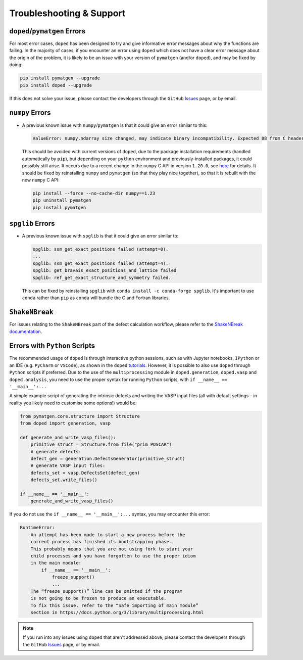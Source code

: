 .. _troubleshooting:

Troubleshooting & Support
=========================

``doped``/``pymatgen`` Errors
-----------------------------

For most error cases, ``doped`` has been designed to try and give informative error messages about why
the functions are failing.
In the majority of cases, if you encounter an error using ``doped`` which does not have a clear error
message about the origin of the problem, it is likely to be an issue with your version of ``pymatgen``
(and/or ``doped``), and may be fixed by doing:

.. code:: bash

  pip install pymatgen --upgrade
  pip install doped --upgrade

If this does not solve your issue, please contact the developers through the ``GitHub``
`Issues <https://github.com/SMTG-Bham/doped/issues>`_ page, or by email.


``numpy`` Errors
-------------------
- A previous known issue with ``numpy``/``pymatgen`` is that it could give an error similar to this:

  .. code:: python

      ValueError: numpy.ndarray size changed, may indicate binary incompatibility. Expected 88 from C header, got 80 from PyObject

  This should be avoided with current versions of ``doped``, due to the package installation
  requirements (handled automatically by ``pip``), but depending on your ``python`` environment and
  previously-installed packages, it could possibly still arise. It occurs due to a recent change in the
  ``numpy`` C API in version ``1.20.0``, see
  `here <https://stackoverflow.com/questions/66060487/valueerror-numpy-ndarray-size-changed-may-indicate-binary-incompatibility-exp>`_
  for details.
  It should be fixed by reinstalling ``numpy`` and ``pymatgen`` (so that they play nice together), so
  that it is rebuilt with the new ``numpy`` C API:

  .. code:: bash

      pip install --force --no-cache-dir numpy==1.23
      pip uninstall pymatgen
      pip install pymatgen


``spglib`` Errors
-------------------
- A previous known issue with ``spglib`` is that it could give an error similar to:

  .. code:: python

      spglib: ssm_get_exact_positions failed (attempt=0).
      ...
      spglib: ssm_get_exact_positions failed (attempt=4).
      spglib: get_bravais_exact_positions_and_lattice failed
      spglib: ref_get_exact_structure_and_symmetry failed.

  This can be fixed by reinstalling ``spglib`` with ``conda install -c conda-forge spglib``. It's important to use ``conda`` rather than ``pip`` as ``conda``  will bundle the C and Fortran libraries.


``ShakeNBreak``
-------------------

For issues relating to the ``ShakeNBreak`` part of the defect calculation workflow, please refer to the
`ShakeNBreak documentation <https://shakenbreak.readthedocs.io>`_.

Errors with ``Python`` Scripts
------------------------------
The recommended usage of ``doped`` is through interactive python sessions, such as with Jupyter notebooks,
``IPython`` or an IDE (e.g. ``PyCharm`` or ``VSCode``), as shown in the ``doped`` `tutorials`_.
However, it is possible to also use ``doped`` through ``Python`` scripts if preferred.
Due to the use of the ``multiprocessing`` module in ``doped.generation``, ``doped.vasp`` and
``doped.analysis``, you need to use the proper syntax for running ``Python`` scripts, with
``if __name__ == '__main__':...``

A simple example script of generating the intrinsic defects and writing the VASP input files (all with
default settings – in reality you likely need to customise some options!) would be:

.. code:: python

    from pymatgen.core.structure import Structure
    from doped import generation, vasp

    def generate_and_write_vasp_files():
        primitive_struct = Structure.from_file("prim_POSCAR")
        # generate defects:
        defect_gen = generation.DefectsGenerator(primitive_struct)
        # generate VASP input files:
        defects_set = vasp.DefectsSet(defect_gen)
        defects_set.write_files()

    if __name__ == '__main__':
        generate_and_write_vasp_files()

If you do not use the ``if __name__ == '__main__':...`` syntax, you may encounter this error:

.. code:: python

    RuntimeError:
        An attempt has been made to start a new process before the
        current process has finished its bootstrapping phase.
        This probably means that you are not using fork to start your
        child processes and you have forgotten to use the proper idiom
        in the main module:
            if __name__ == ‘__main__‘:
                freeze_support()
                ...
        The “freeze_support()” line can be omitted if the program
        is not going to be frozen to produce an executable.
        To fix this issue, refer to the “Safe importing of main module”
        section in https://docs.python.org/3/library/multiprocessing.html

.. _tutorials: https://doped.readthedocs.io/en/latest/Tutorials.html

.. NOTE::
    If you run into any issues using ``doped`` that aren't addressed above, please contact the developers
    through the ``GitHub`` `Issues <https://github.com/SMTG-Bham/doped/issues>`_ page, or by email.
